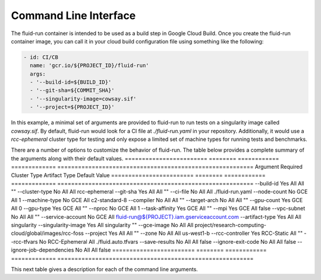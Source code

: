 Command Line Interface
========================
The fluid-run container is intended to be used as a build step in Google Cloud Build. Once you create the fluid-run container image, you can call it in your cloud build configuration file using something like the following:


.. code-block:: yaml

  - id: CI/CB
    name: 'gcr.io/${PROJECT_ID}/fluid-run'
    args: 
    - '--build-id=${BUILD_ID}'
    - '--git-sha=${COMMIT_SHA}'
    - '--singularity-image=cowsay.sif'
    - '--project=${PROJECT_ID}'

In this example, a minimal set of arguments are provided to fluid-run to run tests on a singularity image called `cowsay.sif`. By default, fluid-run would look for a CI file at `./fluid-run.yaml` in your repository. Additionally, it would use a `rcc-ephemeral` cluster type for testing and only expose a limited set of machine types for running tests and benchmarks.

There are a number of options to customize the behavior of fluid-run. The table below provides a complete summary of the arguments along with their default values.
========================   ========  ============   =============   =========================================================
Argument                   Required  Cluster Type   Artifact Type   Default Value
========================   ========  ============   =============   =========================================================
--build-id                 Yes       All            All             ""
--cluster-type             No        All            All             rcc-ephemeral
--git-sha                  Yes       All            All             ""
--ci-file                  No        All            All             ./fluid-run.yaml
--node-count               No        GCE            All             1
--machine-type             No        GCE            All             c2-standard-8
--compiler                 No        All            All             ""
--target-arch              No        All            All             ""
--gpu-count                Yes       GCE            All             0
--gpu-type                 Yes       GCE            All             ""
--nproc                    No        GCE            All             1
--task-affinity            Yes       GCE            All             ""
--mpi                      Yes       GCE            All             false 
--vpc-subnet               No        All            All             "" 
--service-account          No        GCE            All             fluid-run@${PROJECT}.iam.gserviceaccount.com
--artifact-type            Yes       All            All             singularity
--singularity-image        Yes       All            singularity     ""
--gce-image                No        All            All             project/research-computing-cloud/global/images/rcc-foss
--project                  Yes       All            All             ""
--zone                     No        All            All             us-west1-b
--rcc-controller           Yes       RCC-Static     All             ""
--rcc-tfvars               No        RCC-Ephemeral  All             ./fluid.auto.tfvars
--save-results             No        All            All             false
--ignore-exit-code         No        All            All             false
--ignore-job-dependencies  No        All            All             false
========================   ========  ============   =============   =========================================================

This next table gives a description for each of the command line arguments.
